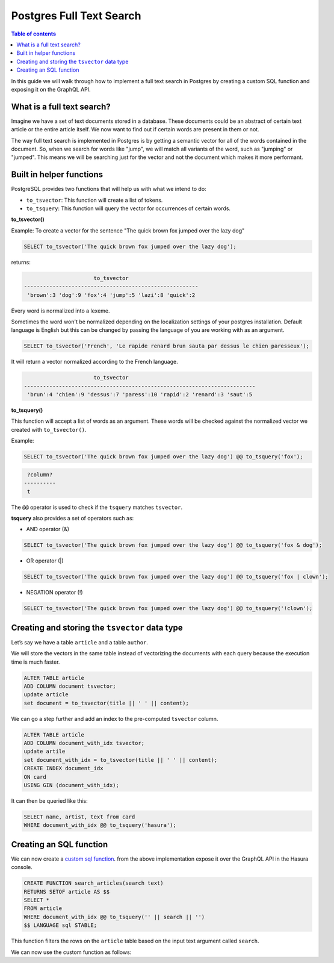 Postgres Full Text Search
=========================

.. contents:: Table of contents
  :backlinks: none
  :depth: 1
  :local:

In this guide we will walk through how to implement a full text search in
Postgres by creating a custom SQL function and exposing it on the GraphQL API.

What is a full text search?
^^^^^^^^^^^^^^^^^^^^^^^^^^^

Imagine we have a set of text documents stored in a database. These
documents could be an abstract of certain text article or the entire
article itself. We now want to find out if certain words are present in
them or not.

The way full text search is implemented in Postgres is by getting a semantic vector
for all of the words contained in the document. So, when we search for
words like "jump", we will match all variants of the word, such as
"jumping" or "jumped". This means we will be searching just for the vector
and not the document which makes it more performant.

Built in helper functions
^^^^^^^^^^^^^^^^^^^^^^^^^

PostgreSQL provides two functions that will help us with what we intend to do:

-  ``to_tsvector``: This function will create a list of tokens.
-  ``to_tsquery``: This function will query the vector for occurrences of certain words.

**to_tsvector()**

Example: To create a vector for the sentence "The quick brown fox jumped
over the lazy dog"

.. code:: sql

   SELECT to_tsvector('The quick brown fox jumped over the lazy dog');

returns:

.. code:: bash

                         to_tsvector
   -------------------------------------------------------
    'brown':3 'dog':9 'fox':4 'jump':5 'lazi':8 'quick':2

Every word is normalized into a lexeme.

Sometimes the word won't be normalized depending on the localization settings of your postgres installation. Default language is English but this can be changed by passing the language of you are working with as an argument.

.. code:: sql

   SELECT to_tsvector('French', 'Le rapide renard brun sauta par dessus le chien paresseux');

It will return a vector normalized according to the French language.

.. code:: bash

                         to_tsvector
   -------------------------------------------------------------------------
    'brun':4 'chien':9 'dessus':7 'paress':10 'rapid':2 'renard':3 'saut':5

**to_tsquery()**

This function will accept a list of words as an argument. These words will be checked against
the normalized vector we created with ``to_tsvector()``.

Example:

.. code:: sql

   SELECT to_tsvector('The quick brown fox jumped over the lazy dog') @@ to_tsquery('fox');

.. code:: bash

    ?column?
   ----------
    t

The ``@@`` operator is used to check if the ``tsquery`` matches
``tsvector``.

**tsquery** also provides a set of operators such as:

-  AND operator (&)

.. code:: sql

   SELECT to_tsvector('The quick brown fox jumped over the lazy dog') @@ to_tsquery('fox & dog');

-  OR operator (|)

.. code:: sql

   SELECT to_tsvector('The quick brown fox jumped over the lazy dog') @@ to_tsquery('fox | clown');

-  NEGATION operator (!)

.. code:: sql

   SELECT to_tsvector('The quick brown fox jumped over the lazy dog') @@ to_tsquery('!clown');

Creating and storing the ``tsvector`` data type
^^^^^^^^^^^^^^^^^^^^^^^^^^^^^^^^^^^^^^^^^^^^^^^

Let’s say we have a table ``article`` and a table ``author``.

We will store the vectors in the same table instead of vectorizing the documents with each query because the execution time is much faster.

.. code:: sql

   ALTER TABLE article
   ADD COLUMN document tsvector;
   update article
   set document = to_tsvector(title || ' ' || content);

We can go a step further and add an index to the pre-computed ``tsvector`` column.

.. code:: sql

   ALTER TABLE article
   ADD COLUMN document_with_idx tsvector;
   update artile
   set document_with_idx = to_tsvector(title || ' ' || content);
   CREATE INDEX document_idx
   ON card
   USING GIN (document_with_idx);

It can then be queried like this:

.. code:: sql

   SELECT name, artist, text from card
   WHERE document_with_idx @@ to_tsquery('hasura');

Creating an SQL function
^^^^^^^^^^^^^^^^^^^^^^^^

We can now create a `custom sql function`_. from the above implementation expose it over the GraphQL API in the Hasura console.

.. code:: sql

   CREATE FUNCTION search_articles(search text)
   RETURNS SETOF article AS $$
   SELECT *
   FROM article
   WHERE document_with_idx @@ to_tsquery('' || search || '')
   $$ LANGUAGE sql STABLE;


This function filters the rows on the ``article`` table based on the input text argument called ``search``.

We can now use the custom function as follows:


.. graphiql::
  :view_only:
  :query:
    query {
      search_articles(
        args: {search: "hasura"}
      ){
        id
        title
        content
      }
    }
  :response:
    {
      "data": {
        "search_articles": [
          {
            "id": 1,
            "title": "first post by hasura",
            "content": "some content for post"
          },
          {
            "id": 2,
            "title": "second post by hasura",
            "content": "some other content for post"
          }
        ]
      }
    }


.. _guide: https://docs.hasura.io/1.0/graphql/manual/schema/basics.html
.. _custom sql function: https://docs.hasura.io/1.0/graphql/manual/schema/custom-functions.html#creating-exposing-sql-functions

